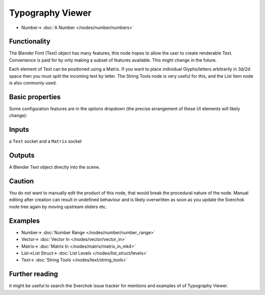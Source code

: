 Typography Viewer
=================


.. image:: https://user-images.githubusercontent.com/14288520/190365693-a37cff3d-edef-465d-be32-62669b9403e7.png
  :target: https://user-images.githubusercontent.com/14288520/190365693-a37cff3d-edef-465d-be32-62669b9403e7.png

.. image:: https://user-images.githubusercontent.com/14288520/190381347-4ed2a78b-acf3-4a44-8d53-ea9c7ac08bd7.png
  :target: https://user-images.githubusercontent.com/14288520/190381347-4ed2a78b-acf3-4a44-8d53-ea9c7ac08bd7.png

* Number-> :doc:`A Number </nodes/number/numbers>`

Functionality
-------------

The Blender Font (Text) object has many features, this node hopes to allow the user to create renderable Text. Convenience is paid for by only making a subset of features available. This might change in the future.

Each element of Text can be positioned using a Matrix. If you want to place individual Glyphs/letters arbitrarily in 3d/2d space then you must split the incoming text by letter. The String Tools node is very useful for this, and the List Item node is also commonly used.

Basic properties
----------------

Some configuration features are in the options dropdown (the precise arrangement of these UI elements will likely change):

.. image:: https://user-images.githubusercontent.com/619340/127733963-9ba1da4e-e3ac-4b6d-838e-3ef5315d3c8e.png

Inputs
------

a ``Text`` socket and a ``Matrix`` socket

Outputs
-------

A Blender Text object directly into the scene.

Caution
-------

You do not want to manually edit the product of this node, that would break the procedural nature of the node. Manual editing after creation can result in undefined behaviour and is likely overwritten as soon as you update the Sverchok node tree again by moving upstream sliders etc.

Examples
--------

.. image:: https://user-images.githubusercontent.com/14288520/190374351-00c3b1c8-4435-4942-8a4f-f1cce318120b.png
  :target: https://user-images.githubusercontent.com/14288520/190374351-00c3b1c8-4435-4942-8a4f-f1cce318120b.png

* Number-> :doc:`Number Range </nodes/number/number_range>`
* Vector-> :doc:`Vector In </nodes/vector/vector_in>`
* Matrix-> :doc:`Matrix In </nodes/matrix/matrix_in_mk4>`
* List->List Struct-> :doc:`List Levels </nodes/list_struct/levels>`
* Text-> :doc:`String Tools </nodes/text/string_tools>`

Further reading
---------------

it might be useful to search the Sverchok issue tracker for mentions and examples of of Typography Viewer.